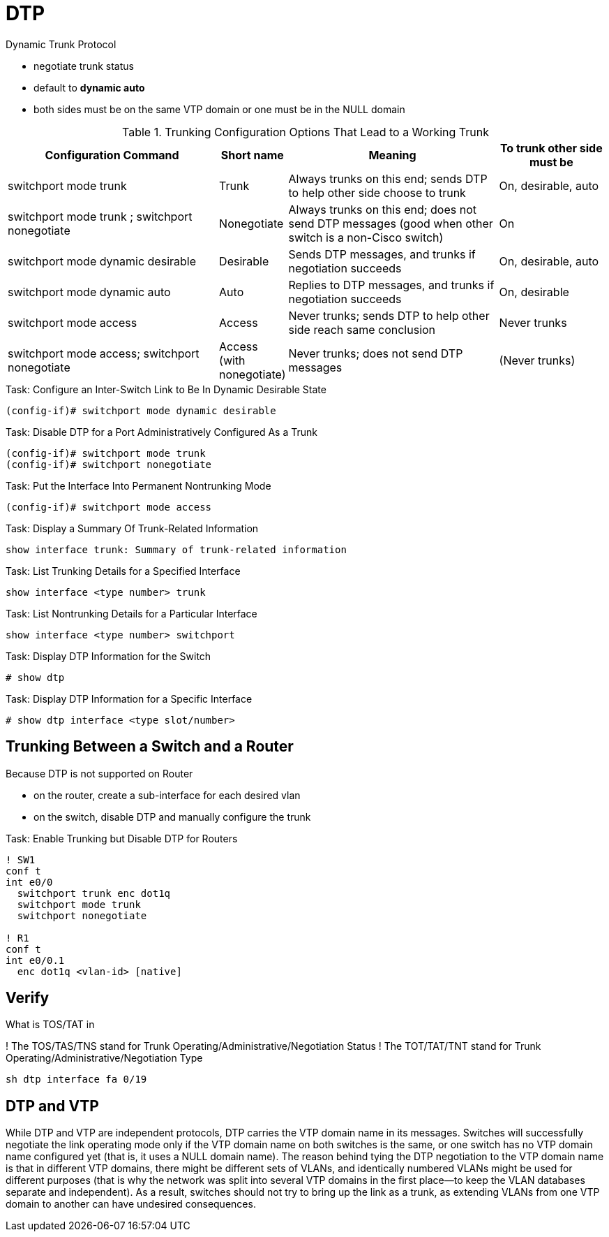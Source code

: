 = DTP

Dynamic Trunk Protocol

- negotiate trunk status
- default to *dynamic auto*
- both sides must be on the same VTP domain or one must be in the NULL domain

.Trunking Configuration Options That Lead to a Working Trunk
[cols="40,10,40,20", format="dsv", options="header", grid="rows"]
|===
Configuration Command : Short name : Meaning : To trunk other side must be
switchport mode trunk : Trunk:  Always trunks on this end; sends DTP to help other side choose to trunk: On, desirable, auto
switchport mode trunk ; switchport nonegotiate: Nonegotiate: Always trunks on this end; does not send DTP messages (good when other switch is a non-Cisco switch): On
switchport mode dynamic desirable:  Desirable: Sends DTP messages, and trunks if negotiation succeeds: On, desirable, auto
switchport mode dynamic auto: Auto: Replies to DTP messages, and trunks if negotiation succeeds: On, desirable
switchport mode access: Access: Never trunks; sends DTP to help other side reach same conclusion : Never trunks
switchport mode access; switchport nonegotiate : Access (with nonegotiate): Never trunks; does not send DTP messages: (Never trunks)
|===

.Task: Configure an Inter-Switch Link to Be In Dynamic Desirable State
----
(config-if)# switchport mode dynamic desirable
----

.Task: Disable DTP for a Port Administratively Configured As a Trunk
----
(config-if)# switchport mode trunk
(config-if)# switchport nonegotiate
----

.Task: Put the Interface Into Permanent Nontrunking Mode
----
(config-if)# switchport mode access
----

.Task: Display a Summary Of Trunk-Related Information
----
show interface trunk: Summary of trunk-related information
----

.Task: List Trunking Details for a Specified Interface
----
show interface <type number> trunk
----

.Task: List Nontrunking Details for a Particular Interface
----
show interface <type number> switchport
----

.Task: Display DTP Information for the Switch
----
# show dtp
----

.Task: Display DTP Information for a Specific Interface
----
# show dtp interface <type slot/number>


----

== Trunking Between a Switch and a Router

Because  DTP is not supported on Router

- on the router, create a sub-interface for each desired vlan
- on the switch, disable DTP and manually configure the trunk


.Task: Enable Trunking but Disable DTP for Routers
----
! SW1
conf t
int e0/0
  switchport trunk enc dot1q
  switchport mode trunk
  switchport nonegotiate

! R1
conf t
int e0/0.1
  enc dot1q <vlan-id> [native]
----

== Verify

What is TOS/TAT in

! The TOS/TAS/TNS stand for Trunk Operating/Administrative/Negotiation Status
! The TOT/TAT/TNT stand for Trunk Operating/Administrative/Negotiation Type

----
sh dtp interface fa 0/19
----

== DTP and VTP

While DTP and VTP are independent protocols, DTP carries the VTP domain name in
its messages. Switches will successfully negotiate the link operating mode only if the
VTP domain name on both switches is the same, or one switch has no VTP domain name
configured yet (that is, it uses a NULL domain name). The reason behind tying the DTP
negotiation to the VTP domain name is that in different VTP domains, there might be different
sets of VLANs, and identically numbered VLANs might be used for different purposes
(that is why the network was split into several VTP domains in the first place—to
keep the VLAN databases separate and independent). As a result, switches should not try
to bring up the link as a trunk, as extending VLANs from one VTP domain to another can
have undesired consequences.
